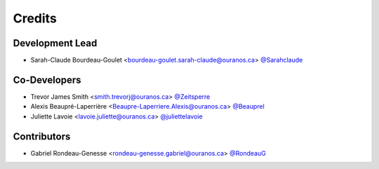 =======
Credits
=======

Development Lead
----------------

* Sarah-Claude Bourdeau-Goulet <bourdeau-goulet.sarah-claude@ouranos.ca> `@Sarahclaude <https://github.com/Sarahclaude>`_

Co-Developers
-------------

* Trevor James Smith <smith.trevorj@ouranos.ca> `@Zeitsperre <https://github.com/Zeitsperre>`_
* Alexis Beaupré-Laperrière <Beaupre-Laperriere.Alexis@ouranos.ca> `@Beauprel <https://github.com/Beauprel>`_
* Juliette Lavoie <lavoie.juliette@ouranos.ca> `@juliettelavoie <https://github.com/juliettelavoie>`_

Contributors
------------

* Gabriel Rondeau-Genesse <rondeau-genesse.gabriel@ouranos.ca> `@RondeauG <https://github.com/RondeauG>`_
